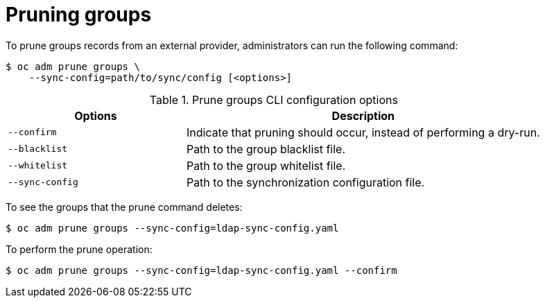 // Module included in the following assemblies:
//
// * applications/pruning-objects.adoc

[id="pruning-groups_{context}"]
= Pruning groups

To prune groups records from an external provider, administrators can run the
following command:

[source,terminal]
----
$ oc adm prune groups \
    --sync-config=path/to/sync/config [<options>]
----

.Prune groups CLI configuration options
[cols="4,8",options="header"]
|===

|Options |Description

.^|`--confirm`
|Indicate that pruning should occur, instead of performing a dry-run.

.^|`--blacklist`
|Path to the group blacklist file.

.^|`--whitelist`
|Path to the group whitelist file.

.^|`--sync-config`
|Path to the synchronization configuration file.
|===

To see the groups that the prune command deletes:

[source,terminal]
----
$ oc adm prune groups --sync-config=ldap-sync-config.yaml
----

To perform the prune operation:

[source,terminal]
----
$ oc adm prune groups --sync-config=ldap-sync-config.yaml --confirm
----

////
Needs "Additional resources" links when converted:

xref:../install_config/syncing_groups_with_ldap.adoc#configuring-ldap-sync[Configuring LDAP Sync]
xref:../install_config/syncing_groups_with_ldap.adoc#overview[Syncing Groups With LDAP]
////
